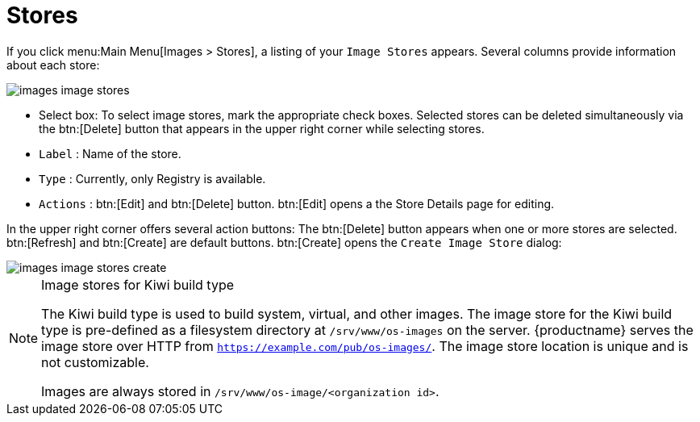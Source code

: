[[ref.webui.images.stores]]
= Stores

If you click menu:Main Menu[Images > Stores], a listing of your [guimenu]``Image Stores`` appears.
Several columns provide information about each store:

image::images_image_stores.png[scaledwidth=80%]

* Select box: To select image stores, mark the appropriate check boxes. Selected stores can be deleted simultaneously via the btn:[Delete] button that appears in the upper right corner while selecting stores.
* [guimenu]``Label`` : Name of the store.
* [guimenu]``Type`` : Currently, only Registry is available.
* [guimenu]``Actions`` : btn:[Edit] and btn:[Delete] button. btn:[Edit] opens a the Store Details page for editing.

In the upper right corner offers several action buttons: The btn:[Delete] button appears when one or more stores are selected. btn:[Refresh] and btn:[Create] are default buttons. btn:[Create] opens the [guimenu]``Create Image Store`` dialog:

image::images_image_stores_create.png[scaledwidth=80%]

.Image stores for Kiwi build type
[NOTE]
====
The Kiwi build type is used to build system, virtual, and other images. 
The image store for the Kiwi build type is pre-defined as a filesystem directory at [path]``/srv/www/os-images`` on the server.
{productname} serves the image store over HTTP from [path]``https://example.com/pub/os-images/``.
The image store location is unique and is not customizable. 

Images are always stored in [path]``/srv/www/os-image/<organization id>``.
====
